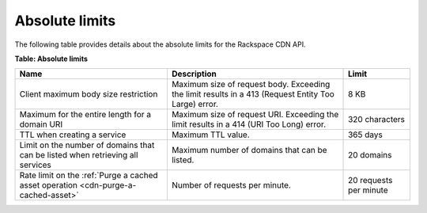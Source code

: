 .. _absolute-limits:

Absolute limits
~~~~~~~~~~~~~~~

The following table provides details about the absolute limits for the
Rackspace CDN API.

**Table: Absolute limits**

+----------------------------+------------------------------+-----------------+
| Name                       | Description                  | Limit           |
+============================+==============================+=================+
| Client maximum body        | Maximum size of request body.| 8 KB            |
| size restriction           | Exceeding the limit results  |                 |
|                            | in a 413 (Request Entity Too |                 |
|                            | Large) error.                |                 |
+----------------------------+------------------------------+-----------------+
| Maximum for the entire     | Maximum size of request URI. | 320 characters  |
| length for a domain        | Exceeding the limit results  |                 |
| URI                        | in a 414 (URI Too Long)      |                 |
|                            | error.                       |                 |
+----------------------------+------------------------------+-----------------+
| TTL when creating          | Maximum TTL value.           | 365 days        |
| a service                  |                              |                 |
+----------------------------+------------------------------+-----------------+
| Limit on the number        | Maximum number of domains    | 20 domains      |
| of domains that can        | that can be listed.          |                 |
| be listed when             |                              |                 |
| retrieving all             |                              |                 |
| services                   |                              |                 |
+----------------------------+------------------------------+-----------------+
| Rate limit on the          | Number of requests per       | 20 requests per |
| :ref:`Purge a cached       | minute.                      | minute          |
| asset operation            |                              |                 |
| <cdn-purge-a-cached-asset>`|                              |                 |
+----------------------------+------------------------------+-----------------+

